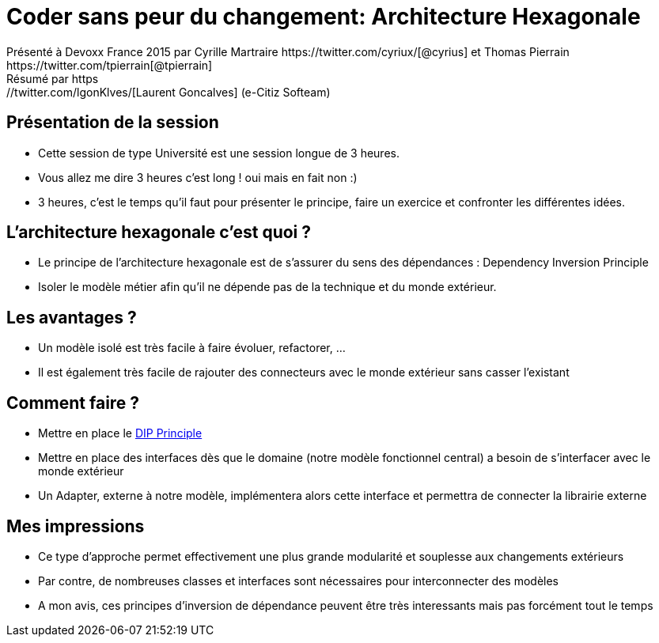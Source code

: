 ﻿= Coder sans peur du changement: Architecture Hexagonale
Présenté à Devoxx France 2015 par Cyrille Martraire https://twitter.com/cyriux/[@cyrius] et Thomas Pierrain https://twitter.com/tpierrain[@tpierrain]
Résumé par https://twitter.com/lgonKlves/[Laurent Goncalves] (e-Citiz Softeam)

:backend: deckjs
:deckjs_theme: web-2.0
:deckjs_transition: fade
:blank:
:navigation:
:toc:
:split:


== Présentation de la session

* Cette session de type Université est une session longue de 3 heures.
* Vous allez me dire 3 heures c'est long ! oui mais en fait non :)
* 3 heures, c'est le temps qu'il faut pour présenter le principe, faire un exercice et confronter les différentes idées.

== L'architecture hexagonale c'est quoi ?

* Le principe de l'architecture hexagonale est de s'assurer du sens des dépendances : Dependency Inversion Principle
* Isoler le modèle métier afin qu'il ne dépende pas de la technique et du monde extérieur.

== Les avantages ?

* Un modèle isolé est très facile à faire évoluer, refactorer, ...
* Il est également très facile de rajouter des connecteurs avec le monde extérieur sans casser l'existant

== Comment faire ?

* Mettre en place le http://en.wikipedia.org/wiki/Dependency_inversion_principle[DIP Principle]
* Mettre en place des interfaces dès que le domaine (notre modèle fonctionnel central) a besoin de s'interfacer avec le monde extérieur
* Un Adapter, externe à notre modèle, implémentera alors cette interface et permettra de connecter la librairie externe

== Mes impressions
* Ce type d'approche permet effectivement une plus grande modularité et souplesse aux changements extérieurs
* Par contre, de nombreuses classes et interfaces sont nécessaires pour interconnecter des modèles
* A mon avis, ces principes d'inversion de dépendance peuvent être très interessants mais pas forcément tout le temps

